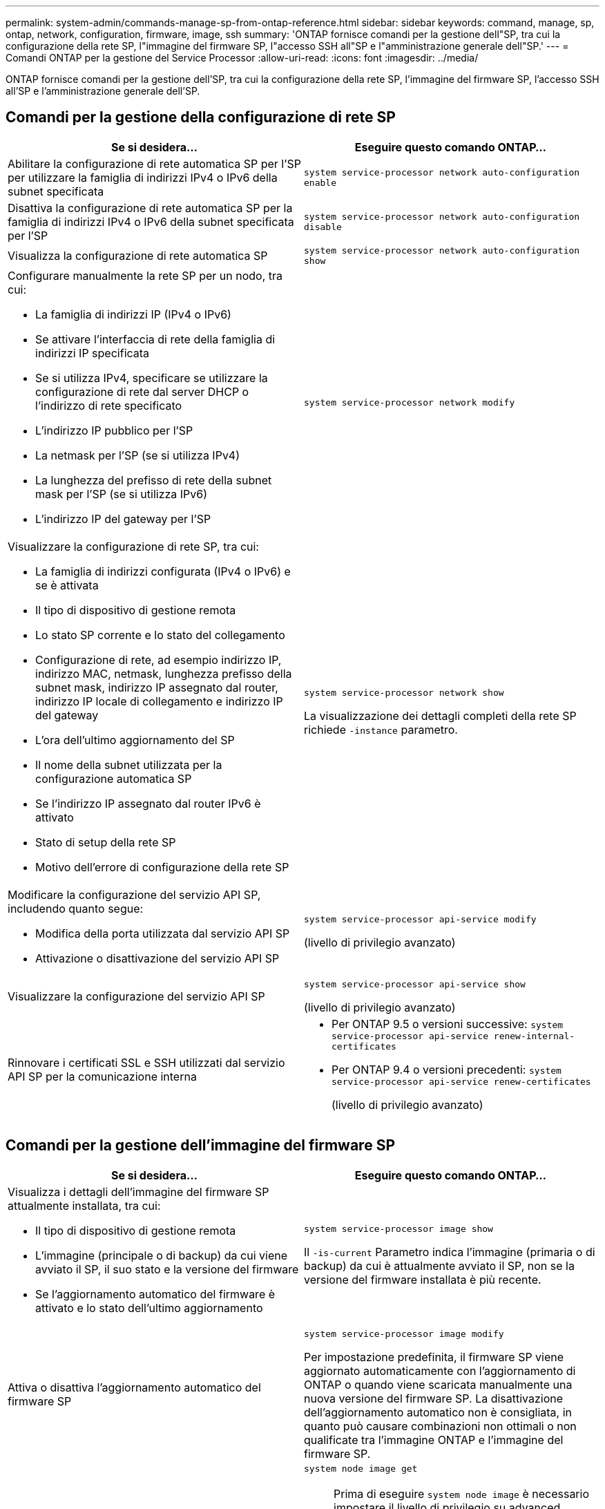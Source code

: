 ---
permalink: system-admin/commands-manage-sp-from-ontap-reference.html 
sidebar: sidebar 
keywords: command, manage, sp, ontap, network, configuration, firmware, image, ssh 
summary: 'ONTAP fornisce comandi per la gestione dell"SP, tra cui la configurazione della rete SP, l"immagine del firmware SP, l"accesso SSH all"SP e l"amministrazione generale dell"SP.' 
---
= Comandi ONTAP per la gestione del Service Processor
:allow-uri-read: 
:icons: font
:imagesdir: ../media/


[role="lead"]
ONTAP fornisce comandi per la gestione dell'SP, tra cui la configurazione della rete SP, l'immagine del firmware SP, l'accesso SSH all'SP e l'amministrazione generale dell'SP.



== Comandi per la gestione della configurazione di rete SP

|===
| Se si desidera... | Eseguire questo comando ONTAP... 


 a| 
Abilitare la configurazione di rete automatica SP per l'SP per utilizzare la famiglia di indirizzi IPv4 o IPv6 della subnet specificata
 a| 
`system service-processor network auto-configuration enable`



 a| 
Disattiva la configurazione di rete automatica SP per la famiglia di indirizzi IPv4 o IPv6 della subnet specificata per l'SP
 a| 
`system service-processor network auto-configuration disable`



 a| 
Visualizza la configurazione di rete automatica SP
 a| 
`system service-processor network auto-configuration show`



 a| 
Configurare manualmente la rete SP per un nodo, tra cui:

* La famiglia di indirizzi IP (IPv4 o IPv6)
* Se attivare l'interfaccia di rete della famiglia di indirizzi IP specificata
* Se si utilizza IPv4, specificare se utilizzare la configurazione di rete dal server DHCP o l'indirizzo di rete specificato
* L'indirizzo IP pubblico per l'SP
* La netmask per l'SP (se si utilizza IPv4)
* La lunghezza del prefisso di rete della subnet mask per l'SP (se si utilizza IPv6)
* L'indirizzo IP del gateway per l'SP

 a| 
`system service-processor network modify`



 a| 
Visualizzare la configurazione di rete SP, tra cui:

* La famiglia di indirizzi configurata (IPv4 o IPv6) e se è attivata
* Il tipo di dispositivo di gestione remota
* Lo stato SP corrente e lo stato del collegamento
* Configurazione di rete, ad esempio indirizzo IP, indirizzo MAC, netmask, lunghezza prefisso della subnet mask, indirizzo IP assegnato dal router, indirizzo IP locale di collegamento e indirizzo IP del gateway
* L'ora dell'ultimo aggiornamento del SP
* Il nome della subnet utilizzata per la configurazione automatica SP
* Se l'indirizzo IP assegnato dal router IPv6 è attivato
* Stato di setup della rete SP
* Motivo dell'errore di configurazione della rete SP

 a| 
`system service-processor network show`

La visualizzazione dei dettagli completi della rete SP richiede `-instance` parametro.



 a| 
Modificare la configurazione del servizio API SP, includendo quanto segue:

* Modifica della porta utilizzata dal servizio API SP
* Attivazione o disattivazione del servizio API SP

 a| 
`system service-processor api-service modify`

(livello di privilegio avanzato)



 a| 
Visualizzare la configurazione del servizio API SP
 a| 
`system service-processor api-service show`

(livello di privilegio avanzato)



 a| 
Rinnovare i certificati SSL e SSH utilizzati dal servizio API SP per la comunicazione interna
 a| 
* Per ONTAP 9.5 o versioni successive: `system service-processor api-service renew-internal-certificates`
* Per ONTAP 9.4 o versioni precedenti: `system service-processor api-service renew-certificates`
+
(livello di privilegio avanzato)



|===


== Comandi per la gestione dell'immagine del firmware SP

|===
| Se si desidera... | Eseguire questo comando ONTAP... 


 a| 
Visualizza i dettagli dell'immagine del firmware SP attualmente installata, tra cui:

* Il tipo di dispositivo di gestione remota
* L'immagine (principale o di backup) da cui viene avviato il SP, il suo stato e la versione del firmware
* Se l'aggiornamento automatico del firmware è attivato e lo stato dell'ultimo aggiornamento

 a| 
`system service-processor image show`

Il `-is-current` Parametro indica l'immagine (primaria o di backup) da cui è attualmente avviato il SP, non se la versione del firmware installata è più recente.



 a| 
Attiva o disattiva l'aggiornamento automatico del firmware SP
 a| 
`system service-processor image modify`

Per impostazione predefinita, il firmware SP viene aggiornato automaticamente con l'aggiornamento di ONTAP o quando viene scaricata manualmente una nuova versione del firmware SP. La disattivazione dell'aggiornamento automatico non è consigliata, in quanto può causare combinazioni non ottimali o non qualificate tra l'immagine ONTAP e l'immagine del firmware SP.



 a| 
Scaricare manualmente un'immagine del firmware SP su un nodo
 a| 
`system node image get`

[NOTE]
====
Prima di eseguire `system node image` è necessario impostare il livello di privilegio su advanced (avanzato) (`set -privilege advanced`), immettendo *y* quando viene richiesto di continuare.

====
L'immagine del firmware SP viene fornita con ONTAP. Non è necessario scaricare manualmente il firmware SP, a meno che non si desideri utilizzare una versione del firmware SP diversa da quella fornita con ONTAP.



 a| 
Visualizza lo stato dell'ultimo aggiornamento del firmware SP attivato da ONTAP, incluse le seguenti informazioni:

* L'ora di inizio e di fine dell'ultimo aggiornamento del firmware SP
* Se è in corso un aggiornamento e la percentuale di completamento

 a| 
`system service-processor image update-progress show`

|===


== Comandi per la gestione dell'accesso SSH al SP

|===
| Se si desidera... | Eseguire questo comando ONTAP... 


 a| 
Concedere l'accesso SP solo agli indirizzi IP specificati
 a| 
`system service-processor ssh add-allowed-addresses`



 a| 
Impedisce agli indirizzi IP specificati di accedere al SP
 a| 
`system service-processor ssh remove-allowed-addresses`



 a| 
Visualizza gli indirizzi IP che possono accedere all'SP
 a| 
`system service-processor ssh show`

|===


== Comandi per l'amministrazione SP generale

|===
| Se si desidera... | Eseguire questo comando ONTAP... 


 a| 
Visualizza informazioni generali sull'SP, tra cui:

* Il tipo di dispositivo di gestione remota
* Lo stato SP corrente
* Se la rete SP è configurata
* Informazioni di rete, ad esempio l'indirizzo IP pubblico e l'indirizzo MAC
* La versione del firmware SP e la versione dell'interfaccia di gestione della piattaforma intelligente (IPMI)
* Se l'aggiornamento automatico del firmware SP è attivato

 a| 
`system service-processor show` La visualizzazione delle informazioni SP complete richiede `-instance` parametro.



 a| 
Riavviare il SP su un nodo
 a| 
`system service-processor reboot-sp`



 a| 
Generare e inviare un messaggio AutoSupport che includa i file di log SP raccolti da un nodo specificato
 a| 
`system node autosupport invoke-splog`



 a| 
Visualizzare la mappa di allocazione dei file di log SP raccolti nel cluster, inclusi i numeri di sequenza dei file di log SP che risiedono in ciascun nodo di raccolta
 a| 
`system service-processor log show-allocations`

|===
.Informazioni correlate
link:../concepts/manual-pages.html["Riferimento al comando ONTAP"]
